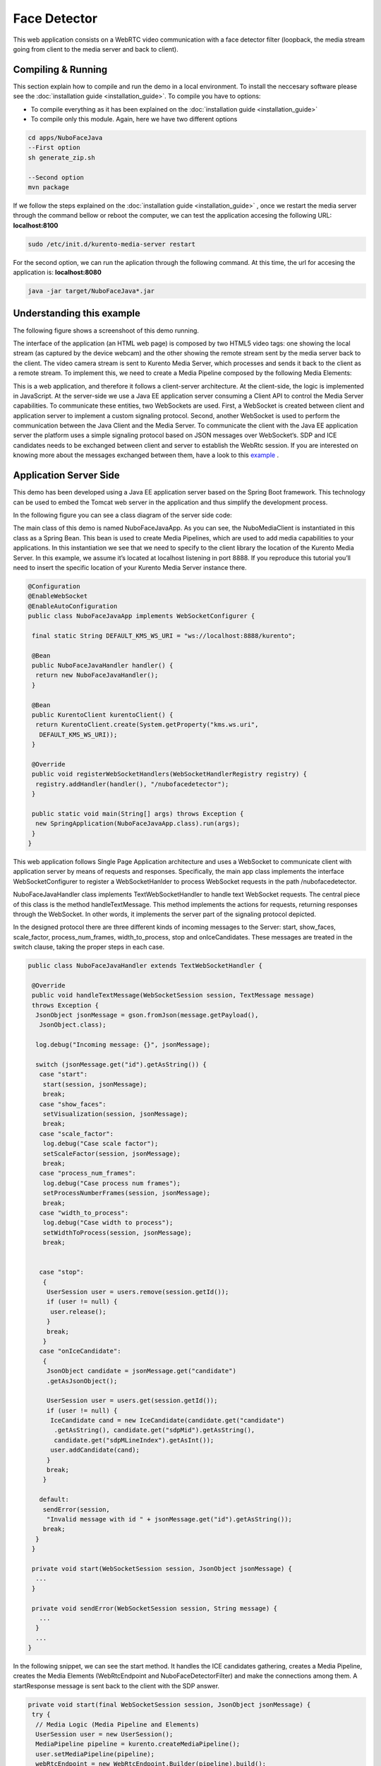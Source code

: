 .. _face_detector:	     
	     
%%%%%%%%%%%%%
Face Detector
%%%%%%%%%%%%%

This web application  consists on a WebRTC video communication with a face
detector filter (loopback, the media stream going from client to the media
server and back to client).

Compiling & Running
===================

This section explain how to compile and run the demo in a local environment. To
install the neccesary software please see the
:doc:`installation guide <installation_guide>`. To compile you have to options:

- To compile everything as it has been explained on the
  :doc:`installation guide <installation_guide>`
- To compile only this module. Again, here we have two different options

.. sourcecode:: console

   cd apps/NuboFaceJava
   --First option
   sh generate_zip.sh

   --Second option
   mvn package


If we follow the steps explained on the
:doc:`installation guide <installation_guide>` , once we restart the media
server through the command bellow or reboot the computer, we can test the
application accesing the following URL: **localhost:8100**

.. sourcecode:: console

   sudo /etc/init.d/kurento-media-server restart

For the second option, we can run the aplication through the following  command.
At this time, the url for accesing the application is: **localhost:8080**

.. sourcecode:: console

   java -jar target/NuboFaceJava*.jar


Understanding this example
==========================
The following figure shows a screenshoot of this demo running.

.. image:: images/face_detector.png
   :alt:    face detector application
   :align:  center
   :width:  640


The interface of the application (an HTML web page) is composed by two HTML5
video tags: one showing the local stream (as captured by the device webcam) and
the other showing the remote stream sent by the media server back to the
client. The video camera stream is sent to Kurento Media Server, which
processes and sends it back to the client as a remote stream. To implement
this, we need to create a Media Pipeline composed by the following Media
Elements:

.. image:: images/face_pipeline.png
   :alt:    face detector pipeline
   :align:  center
   :width:  480


This is a web application, and therefore it follows a client-server
architecture. At the client-side, the logic is implemented in JavaScript. At
the server-side we use a Java EE application server consuming a  Client API to
control the  Media Server capabilities. To communicate these entities, two
WebSockets are used. First, a WebSocket is created between client and
application server to implement a custom signaling protocol. Second, another
WebSocket is used to perform the communication between the Java Client and the 
Media Server. To communicate the client with the Java EE application server the
platform uses a simple signaling protocol based on JSON messages over
WebSocket‘s. SDP and ICE candidates needs to be exchanged between client and
server to establish the WebRtc session. If you are interested on knowing more
about the messages exchanged between them, have a look to this
`example <http://www.kurento.org/docs/current/tutorials/java/tutorial-2-magicmirror.html>`__
.

Application Server Side
=======================

This demo has been developed using a Java EE application server based on the
Spring Boot framework. This technology can be used to embed the Tomcat web
server in the application and thus simplify the development process.

In the following figure you can see a class diagram of the server side code:

.. image:: images/FaceJavaClass.png
   :alt:    face detector class diagram
   :align:  center
   :width:  480

The main class of this demo is named NuboFaceJavaApp. As you can see, the
NuboMediaClient is instantiated in this class as a Spring Bean. This bean is
used to create  Media Pipelines, which are used to add media capabilities to
your applications. In this instantiation we see that we need to specify to the
client library the location of the Kurento Media Server. In this example, we
assume it’s located at localhost listening in port 8888. If you reproduce this
tutorial you’ll need to insert the specific location of your Kurento Media
Server instance there.

.. sourcecode:: java 

	@Configuration
	@EnableWebSocket
	@EnableAutoConfiguration
	public class NuboFaceJavaApp implements WebSocketConfigurer {

	 final static String DEFAULT_KMS_WS_URI = "ws://localhost:8888/kurento";

	 @Bean
	 public NuboFaceJavaHandler handler() {
	  return new NuboFaceJavaHandler();
	 }

	 @Bean
	 public KurentoClient kurentoClient() {
	  return KurentoClient.create(System.getProperty("kms.ws.uri",
	   DEFAULT_KMS_WS_URI));
	 }

	 @Override
	 public void registerWebSocketHandlers(WebSocketHandlerRegistry registry) {
	  registry.addHandler(handler(), "/nubofacedetector");
	 }

	 public static void main(String[] args) throws Exception {
	  new SpringApplication(NuboFaceJavaApp.class).run(args);
	 }
	}

This web application follows Single Page Application architecture and uses a
WebSocket to communicate client with application server by means of requests
and responses. Specifically, the main app class implements the interface
WebSocketConfigurer to register a WebSocketHanlder to process WebSocket
requests in the path /nubofacedetector.

NuboFaceJavaHandler class implements TextWebSocketHandler to handle text
WebSocket requests. The central piece of this class is the method
handleTextMessage. This method implements the actions for requests, returning
responses through the WebSocket. In other words, it implements the server part
of the signaling protocol depicted.

In the designed protocol there are three different kinds of incoming messages to
the Server: start, show_faces, scale_factor, process_num_frames,
width_to_process,  stop and onIceCandidates. These messages are treated in the
switch clause, taking the proper steps in each case.

.. sourcecode:: java

	public class NuboFaceJavaHandler extends TextWebSocketHandler {

	 @Override
	 public void handleTextMessage(WebSocketSession session, TextMessage message)
	 throws Exception {
	  JsonObject jsonMessage = gson.fromJson(message.getPayload(),
	   JsonObject.class);

	  log.debug("Incoming message: {}", jsonMessage);

	  switch (jsonMessage.get("id").getAsString()) {
	   case "start":
	    start(session, jsonMessage);
	    break;
	   case "show_faces":
	    setVisualization(session, jsonMessage);
	    break;
	   case "scale_factor":
	    log.debug("Case scale factor");
	    setScaleFactor(session, jsonMessage);
	    break;
	   case "process_num_frames":
	    log.debug("Case process num frames");
	    setProcessNumberFrames(session, jsonMessage);
	    break;
	   case "width_to_process":
	    log.debug("Case width to process");
	    setWidthToProcess(session, jsonMessage);
	    break;


	   case "stop":
	    {
	     UserSession user = users.remove(session.getId());
	     if (user != null) {
	      user.release();
	     }
	     break;
	    }
	   case "onIceCandidate":
	    {
	     JsonObject candidate = jsonMessage.get("candidate")
	     .getAsJsonObject();

	     UserSession user = users.get(session.getId());
	     if (user != null) {
	      IceCandidate cand = new IceCandidate(candidate.get("candidate")
	       .getAsString(), candidate.get("sdpMid").getAsString(),
	       candidate.get("sdpMLineIndex").getAsInt());
	      user.addCandidate(cand);
	     }
	     break;
	    }

	   default:
	    sendError(session,
	     "Invalid message with id " + jsonMessage.get("id").getAsString());
	    break;
	  }
	 }

	 private void start(WebSocketSession session, JsonObject jsonMessage) {
	  ...
	 }

	 private void sendError(WebSocketSession session, String message) {
	   ...
	  }
	  ...
	}

In the following snippet, we can see the start method. It handles the ICE
candidates gathering, creates a Media Pipeline, creates the Media Elements
(WebRtcEndpoint and NuboFaceDetectorFilter) and make the connections among
them. A startResponse message is sent back to the client with the SDP answer.

.. sourcecode:: java

	private void start(final WebSocketSession session, JsonObject jsonMessage) {
	 try {
	  // Media Logic (Media Pipeline and Elements)
	  UserSession user = new UserSession();
	  MediaPipeline pipeline = kurento.createMediaPipeline();
	  user.setMediaPipeline(pipeline);
	  webRtcEndpoint = new WebRtcEndpoint.Builder(pipeline).build();
	  user.setWebRtcEndpoint(webRtcEndpoint);
	  users.put(session.getId(), user);

	  webRtcEndpoint
	   .addOnIceCandidateListener(new EventListener < OnIceCandidateEvent > () {

	    @Override
	    public void onEvent(OnIceCandidateEvent event) {
	     JsonObject response = new JsonObject();
	     response.addProperty("id", "iceCandidate");
	     response.add("candidate", JsonUtils
	      .toJsonObject(event.getCandidate()));
	     try {
	      synchronized(session) {
	       session.sendMessage(new TextMessage(
		response.toString()));
	      }
	     } catch (IOException e) {
	      log.debug(e.getMessage());
	     }
	    }
	   });

	  face = new NuboFaceDetector.Builder(pipeline).build();
	  webRtcEndpoint.connect(face);
	  face.connect(webRtcEndpoint);

	  // SDP negotiation (offer and answer)
	  String sdpOffer = jsonMessage.get("sdpOffer").getAsString();
	  String sdpAnswer = webRtcEndpoint.processOffer(sdpOffer);

	  // Sending response back to client
	  JsonObject response = new JsonObject();
	  response.addProperty("id", "startResponse");
	  response.addProperty("sdpAnswer", sdpAnswer);

	  synchronized(session) {
	   session.sendMessage(new TextMessage(response.toString()));
	  }
	  webRtcEndpoint.gatherCandidates();

	 } catch (Throwable t) {
	  sendError(session, t.getMessage());
	 }
	}

The sendError method is quite simple: it sends an error message to the client
when an exception is caught in the server-side.

.. sourcecode:: java

	 private void sendError(WebSocketSession session, String message) {
	  try {
	   JsonObject response = new JsonObject();
	   response.addProperty("id", "error");
	   response.addProperty("message", message);
	   session.sendMessage(new TextMessage(response.toString()));
	  } catch (IOException e) {
	   log.error("Exception sending message", e);
	  }
	 }

Application Client Side
=======================

Let’s move now to the client-side of the application. To call the previously
created WebSocket service in the server-side, we use the JavaScript class
WebSocket. We use an specific JavaScript library called kurento-utils.js to
simplify the WebRTC interaction with the server. This library depends on
adapter.js, which is a JavaScript WebRTC utility maintained by Google that
abstracts away browser differences. Finally jquery.js is also needed in this
application.

These libraries are linked in the index.html web page, and are used in the
index.js. In the following snippet we can see the creation of the WebSocket
(variable ws) in the path /nubofacedetector. Then, the onmessage listener of
the WebSocket is used to implement the JSON signaling protocol in the
client-side. Notice that there are three incoming messages to client:
startResponse, error, and iceCandidate. Convenient actions are taken to
implement each step in the communication. For example, in functions start the
function WebRtcPeer.WebRtcPeerSendrecv of kurento-utils.js is used to start a
WebRTC communication.


.. sourcecode:: javascript

	var ws = new WebSocket('ws://' + location.host + '/nubofacedetector');

	ws.onmessage = function(message) {
	 var parsedMessage = JSON.parse(message.data);
	 console.info('Received message: ' + message.data);

	 switch (parsedMessage.id) {
	  case 'startResponse':
	   startResponse(parsedMessage);
	   break;

	  case 'iceCandidate':
	   webRtcPeer.addIceCandidate(parsedMessage.candidate, function(error) {
	    if (!error) return;
	    console.error("Error adding candidate: " + error);
	   });
	   break;

	  case 'error':
	   if (state == I_AM_STARTING) {
	    setState(I_CAN_START);
	   }
	   onError("Error message from server: " + parsedMessage.message);
	   break;
	  default:
	   if (state == I_AM_STARTING) {
	    setState(I_CAN_START);
	   }
	   onError('Unrecognized message', parsedMessage);
	 }
	}


	function start() {
	 console.log("Starting video call ...")
	  // Disable start button
	 setState(I_AM_STARTING);
	 showSpinner(videoInput, videoOutput);

	 console.log("Creating WebRtcPeer and generating local sdp offer ...");
	 var options = {
	  localVideo: videoInput,
	  remoteVideo: videoOutput,
	  onicecandidate: onIceCandidate
	 }

	 webRtcPeer = new kurentoUtils.WebRtcPeer.WebRtcPeerSendrecv(options,
	  function(error) {
	   if (error) {
	    return console.error(error);
	   }
	   webRtcPeer.generateOffer(onOffer);
	  });
	}

	function onOffer(error, offerSdp) {
	 if (error) return console.error("Error generating the offer");
	 console.info('Invoking SDP offer callback function ' + location.host);
	 var message = {
	  id: 'start',
	  sdpOffer: offerSdp
	 }
	 sendMessage(message);
	}


	function onIceCandidate(candidate) {
	 console.log("Local candidate" + JSON.stringify(candidate));

	 var message = {
	  id: 'onIceCandidate',
	  candidate: candidate
	 };
	 sendMessage(message);
	}

Dependencies
============

This Java Spring application is implemented using Maven. The relevant part of
the pom.xml is where NUBOMEDIA dependencies are declared.  we need  two
dependencies: the Client Java dependency (kurento-client) and the JavaScript
Kurento  utility library (kurento-utils) for the client-side.

.. sourcecode:: xml 

   <dependencies> 
      <dependency>
         <groupId>org.kurento</groupId>
         <artifactId>kurento-client</artifactId>
      </dependency> 
      <dependency> 
         <groupId>org.kurento</groupId>
         <artifactId>kurento-utils-js</artifactId>
      </dependency> 
   </dependencies>

.. note::

   We are in active development. You can find the latest version of
   Kurento Java Client at `Maven Central <http://search.maven.org/#search%7Cga%7C1%7Ckurento-client>`_.

Kurento Java Client has a minimum requirement of **Java 7**. To configure the
application to use Java 7, we have to include the following properties in the
properties section:

.. sourcecode:: xml 

   <maven.compiler.target>1.7</maven.compiler.target>
   <maven.compiler.source>1.7</maven.compiler.source>

Browser dependencies (i.e. *bootstrap*, *ekko-lightbox*, and *adapter.js*) are
handled with `Bower <http://bower.io/>`_. This dependencies are defined in the
file bower.json  The command ``bower install`` is automatically called from
Maven. Thus, Bower should be present in your system. It can be installed in an
Ubuntu machine as follows:

.. sourcecode:: sh

   curl -sL https://deb.nodesource.com/setup | sudo bash -
   sudo apt-get install -y nodejs
   sudo npm install -g bower
